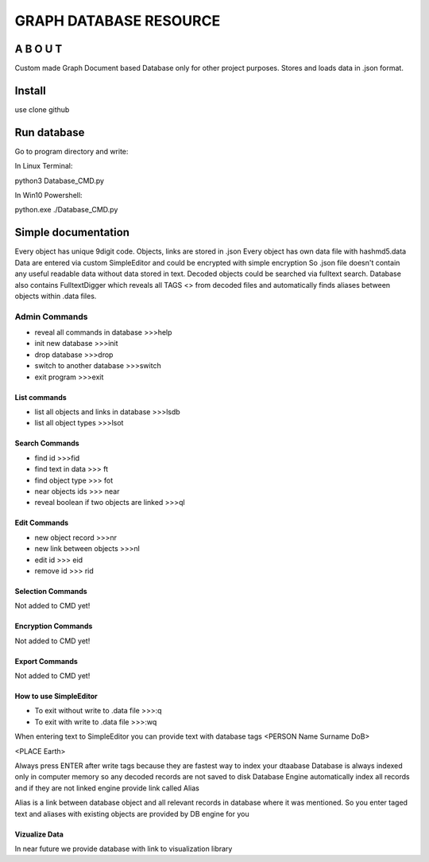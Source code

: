 =================================
GRAPH DATABASE RESOURCE
=================================


A B O U T
----------

Custom made Graph Document based Database only for other project purposes.
Stores and loads data in .json format.


Install
-------
use clone github

Run database
------------
Go to program directory and write:

In Linux Terminal:

python3 Database_CMD.py

In Win10 Powershell:

python.exe ./Database_CMD.py

Simple documentation
--------------------
Every object has unique 9digit code. Objects, links are stored in .json
Every object has own data file with hashmd5.data
Data are entered via custom SimpleEditor and could be encrypted with simple encryption
So .json file doesn't contain any useful readable data without data stored in text.
Decoded objects could be searched via fulltext search.
Database also contains FulltextDigger which reveals all TAGS <> from decoded files and automatically finds
aliases between objects within .data files.

Admin Commands
~~~~~~~~~~~~~~
* reveal all commands in database  >>>help
* init new database  >>>init
* drop database >>>drop
* switch to another database  >>>switch
* exit program >>>exit

List commands
=============
* list all objects and links in database  >>>lsdb
* list all object types >>>lsot

Search Commands
===============
* find id  >>>fid
* find text in data  >>> ft
* find object type >>> fot
* near objects ids >>> near
* reveal boolean if two objects are linked  >>>ql

Edit Commands
=============
* new object record  >>>nr
* new link between objects  >>>nl
* edit id  >>> eid
* remove id  >>> rid

Selection Commands
==================
Not added to CMD yet!

Encryption Commands
===================
Not added to CMD yet!

Export Commands
===============
Not added to CMD yet!

How to use SimpleEditor
=======================
* To exit without write to .data file  >>>:q
* To exit with write to .data file  >>>:wq

When entering text to SimpleEditor you can provide text with database tags
<PERSON Name Surname DoB>

<PLACE Earth>

Always press ENTER after write tags because they are fastest way to index your dtaabase
Database is always indexed only in computer memory so any decoded records are not saved to disk
Database Engine automatically index all records and if they are not linked engine provide link called Alias

Alias is a link between database object and all relevant records in database where it was mentioned.
So you enter taged text and aliases with existing objects are provided by DB engine for you

Vizualize Data
==============
In near future we provide database with link to visualization library